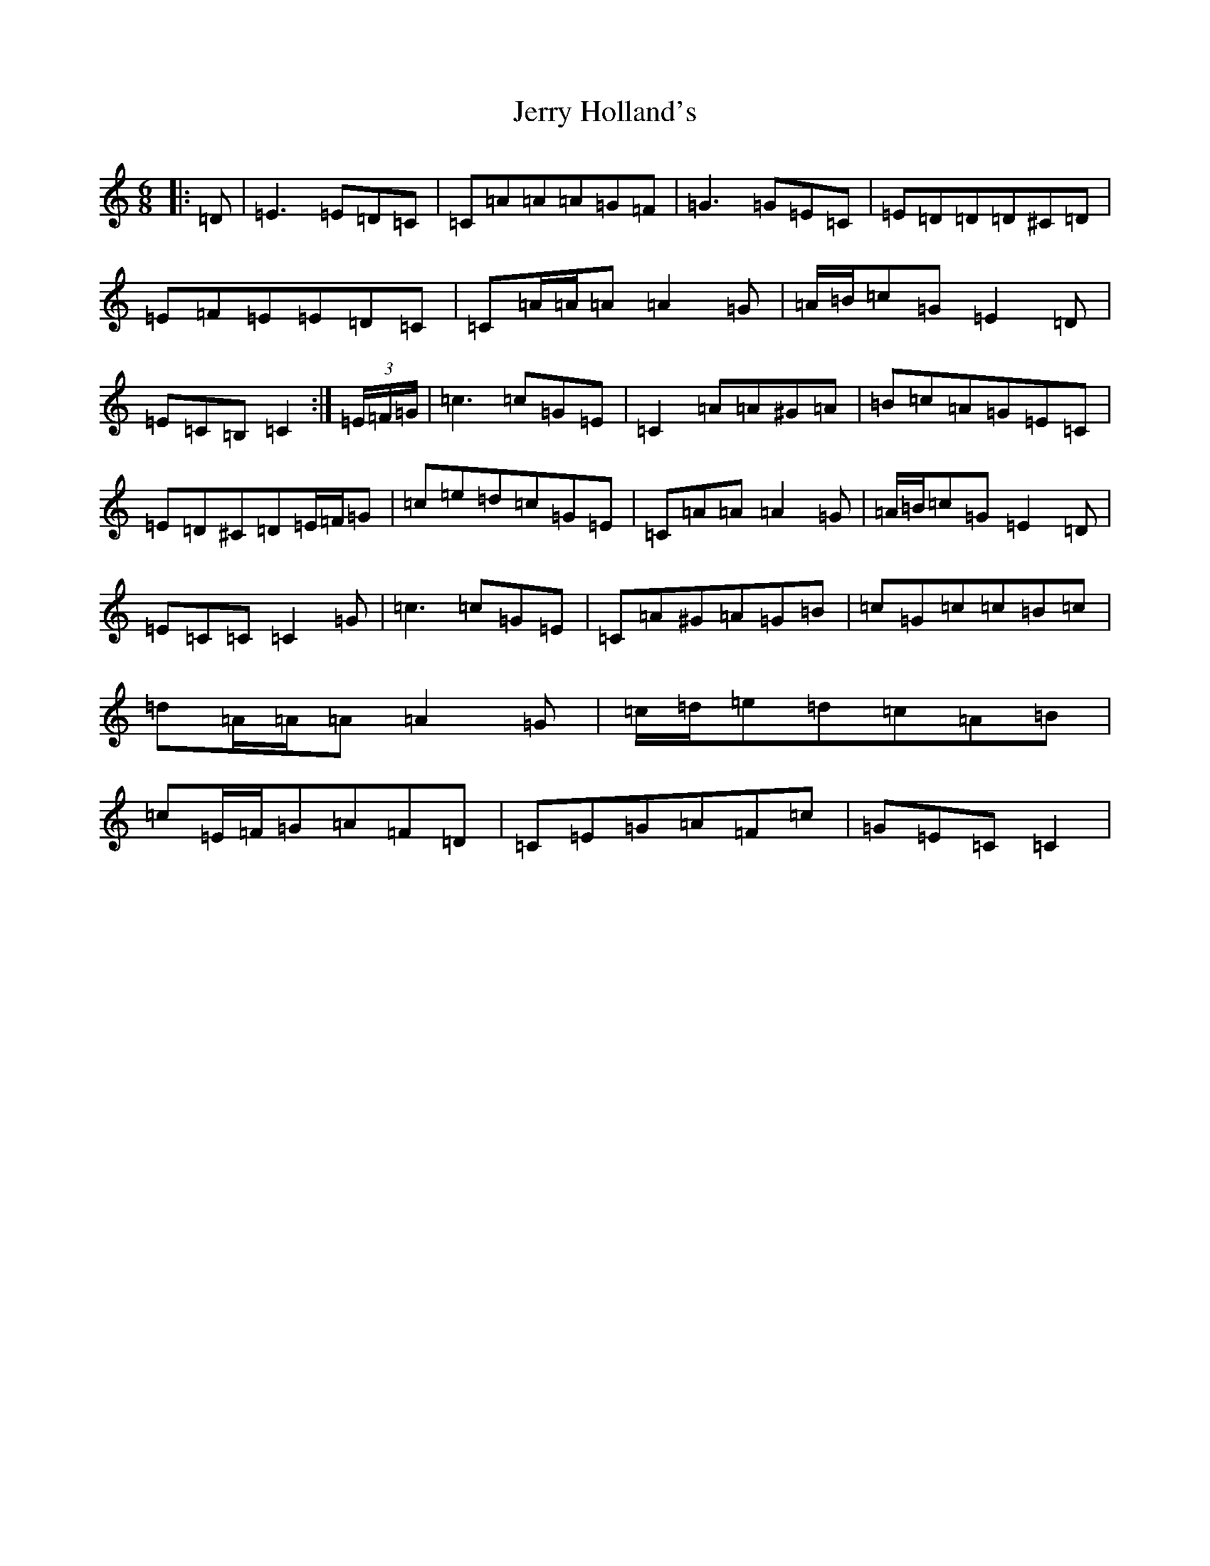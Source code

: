 X: 10369
T: Jerry Holland's
S: https://thesession.org/tunes/12327#setting21521
R: jig
M:6/8
L:1/8
K: C Major
|:=D|=E3=E=D=C|=C=A=A=A=G=F|=G3=G=E=C|=E=D=D=D^C=D|=E=F=E=E=D=C|=C=A/2=A/2=A=A2=G|=A/2=B/2=c=G=E2=D|=E=C=B,=C2:|(3=E/2=F/2=G/2|=c3=c=G=E|=C2=A=A^G=A|=B=c=A=G=E=C|=E=D^C=D=E/2=F/2=G|=c=e=d=c=G=E|=C=A=A=A2=G|=A/2=B/2=c=G=E2=D|=E=C=C=C2=G|=c3=c=G=E|=C=A^G=A=G=B|=c=G=c=c=B=c|=d=A/2=A/2=A=A2=G|=c/2=d/2=e=d=c=A=B|=c=E/2=F/2=G=A=F=D|=C=E=G=A=F=c|=G=E=C=C2|